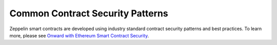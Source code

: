 Common Contract Security Patterns
=============================================

Zeppelin smart contracts are developed using industry standard contract security patterns and best practices. To learn more, please see `Onward with Ethereum Smart Contract Security <https://medium.com/zeppelin-blog/onward-with-ethereum-smart-contract-security-97a827e47702#.ybvzeyz0k/>`_.

